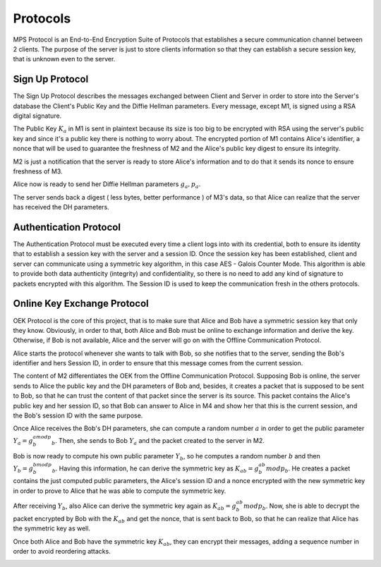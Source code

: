 Protocols
****************
MPS Protocol is an End-to-End Encryption Suite of Protocols that establishes a
secure communication channel between 2 clients. The purpose of the server is just
to store clients information so that they can establish a secure session key,
that is unknown even to the server.

Sign Up Protocol
````````````````

The Sign Up Protocol describes the messages exchanged between Client and Server
in order to store into the Server's database the Client's Public Key and the Diffie
Hellman parameters. Every message, except M1, is signed using a RSA digital signature.

The Public Key :math:`K_{a}` in M1 is sent in plaintext because its size is too big to be encrypted
with RSA using the server's public key and since it's a public key there is nothing
to worry about. The encrypted portion of M1 contains Alice's identifier, a nonce
that will be used to guarantee the freshness of M2 and the Alice's public key digest
to ensure its integrity.

M2 is just a notification that the server is ready to store Alice's information and
to do that it sends its nonce to ensure freshness of M3.

Alice now is ready to send her Diffie Hellman parameters :math:`g_{a}, p_{a}`.

The server sends back a digest ( less bytes, better performance ) of M3's data,
so that Alice can realize that the server has received the DH parameters.

.. image:: ../Images/SignUp.png

Authentication Protocol
`````````````````````````
The Authentication Protocol must be executed every time a client logs into with
its credential, both to ensure its identity that to establish a session key with
the server and a session ID. Once the session key has been established, client
and server can communicate using a symmetric key algorithm, in this
case AES - Galois Counter Mode. This algorithm is able to provide both data authenticity
(integrity) and confidentiality, so there is no need to add any kind of signature
to packets encrypted with this algorithm. The Session ID is used to keep the communication
fresh in the others protocols.

.. image:: ../Images/Authentication.png

Online Key Exchange Protocol
`````````````````````````````
OEK Protocol is the core of this project, that is to make sure that Alice and Bob
have a symmetric session key that only they know. Obviously, in order to that, both Alice and
Bob must be online to exchange information and derive the key. Otherwise, if Bob is not
available, Alice and the server will go on with the Offline Communication Protocol.

Alice starts the protocol whenever she wants to talk with Bob, so she notifies that
to the server, sending the Bob's identifier and hers Session ID, in order to ensure
that this message comes from the current session.

The content of M2 differentiates the OEK from the Offline Communication Protocol.
Supposing Bob is online, the server sends to Alice the public key and the DH
parameters of Bob and, besides, it creates a packet that is supposed to be sent to Bob,
so that he can trust the content of that packet since the server is its source.
This packet contains the Alice's public key and her session ID, so that Bob can
answer to Alice in M4 and show her that this is the current session, and the Bob's
session ID with the same purpose.

Once Alice receives the Bob's DH parameters, she can compute a random number :math:`a`
in order to get the public parameter :math:`Y_{a} = g_{b}^amodp_{b}`. Then, she
sends to Bob :math:`Y_{a}` and the packet created to the server in M2.

Bob is now ready to compute his own public parameter :math:`Y_{b}`, so he computes
a random number :math:`b` and then :math:`Y_{b} = g_{b}^bmodp_{b}`. Having this
information, he can derive the symmetric key as :math:`K_{ab} = g_{b}^{ab}modp_{b}`.
He creates a packet contains the just computed public parameters, the Alice's
session ID and a nonce encrypted with the new symmetric key in order to prove to
Alice that he was able to compute the symmetric key.

After receiving :math:`Y_{b}`, also Alice can derive the symmetric key again as
:math:`K_{ab} = g_{b}^{ab}modp_{b}`. Now, she is able to decrypt the packet encrypted
by Bob with the :math:`K_{ab}` and get the nonce, that is sent back to Bob, so that
he can realize that Alice has the symmetric key as well.

Once both Alice and Bob have the symmetric key :math:`K_{ab}`, they can encrypt their
messages, adding a sequence number in order to avoid reordering attacks.

.. image:: ../Images/Online.png
